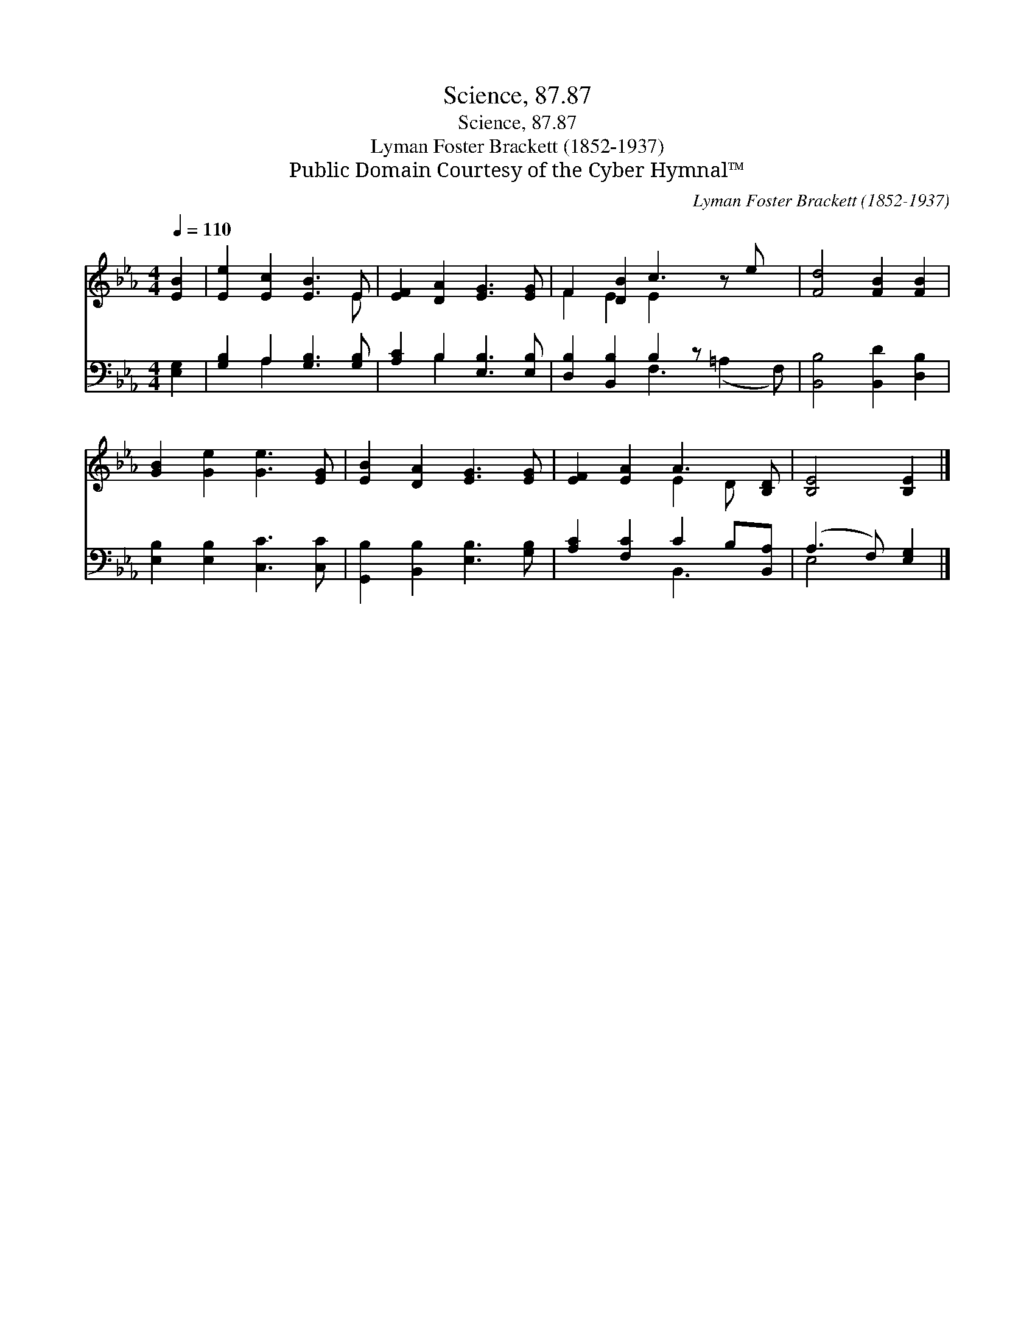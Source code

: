 X:1
T:Science, 87.87
T:Science, 87.87
T:Lyman Foster Brackett (1852-1937)
T:Public Domain Courtesy of the Cyber Hymnal™
C:Lyman Foster Brackett (1852-1937)
Z:Public Domain
Z:Courtesy of the Cyber Hymnal™
%%score ( 1 2 ) ( 3 4 )
L:1/8
Q:1/4=110
M:4/4
K:Eb
V:1 treble 
V:2 treble 
V:3 bass 
V:4 bass 
V:1
 [EB]2 | [Ee]2 [Ec]2 [EB]3 E | [EF]2 [DA]2 [EG]3 [EG] | F2 [DB]2 c3 z e x | [Fd]4 [FB]2 [FB]2 | %5
 [GB]2 [Ge]2 [Ge]3 [EG] | [EB]2 [DA]2 [EG]3 [EG] | [EF]2 [EA]2 A3 [B,D] | [B,E]4 [B,E]2 |] %9
V:2
 x2 | x7 E | x8 | F2 E2 E2 x4 | x8 | x8 | x8 | x4 E2 D x | x6 |] %9
V:3
 [E,G,]2 | [G,B,]2 A,2 [G,B,]3 [G,B,] | [A,C]2 B,2 [E,B,]3 [E,B,] | [D,B,]2 [B,,B,]2 B,2 z x3 | %4
 [B,,B,]4 [B,,D]2 [D,B,]2 | [E,B,]2 [E,B,]2 [C,C]3 [C,C] | [G,,B,]2 [B,,B,]2 [E,B,]3 [G,B,] | %7
 [A,C]2 [F,C]2 C2 B,[B,,A,] | (A,3 F,) [E,G,]2 |] %9
V:4
 x2 | x2 A,2 x4 | x2 B,2 x4 | x4 F,3 (=A,2 F,) | x8 | x8 | x8 | x4 B,,3 x | E,4 x2 |] %9

